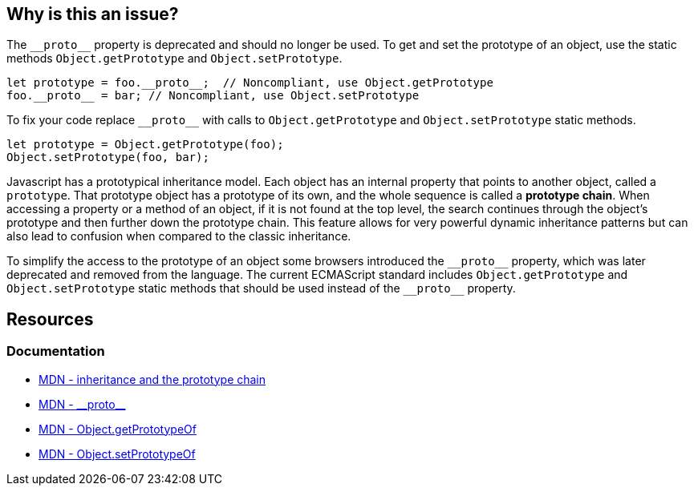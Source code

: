 == Why is this an issue?

The `\\__proto__` property is deprecated and should no longer be used. To get and set the prototype of an object, use the static methods `Object.getPrototype` and `Object.setPrototype`.

[source,javascript]
----
let prototype = foo.__proto__;  // Noncompliant, use Object.getPrototype
foo.__proto__ = bar; // Noncompliant, use Object.setPrototype
----

To fix your code replace `\\__proto__` with calls to `Object.getPrototype` and `Object.setPrototype` static methods.

[source,javascript]
----
let prototype = Object.getPrototype(foo);
Object.setPrototype(foo, bar); 
----

Javascript has a prototypical inheritance model. Each object has an internal property that points to another object, called a `prototype`. That prototype object has a prototype of its own, and the whole sequence is called a *prototype chain*. When accessing a property or a method of an object, if it is not found at the top level, the search continues through the object's prototype and then further down the prototype chain. This feature allows for very powerful dynamic inheritance patterns but can also lead to confusion when compared to the classic inheritance.

To simplify the access to the prototype of an object some browsers introduced the `\\__proto__` property, which was later deprecated and removed from the language. The current ECMAScript standard includes `Object.getPrototype` and `Object.setPrototype` static methods that should be used instead of the `\\__proto__` property.

== Resources
=== Documentation

* https://developer.mozilla.org/en-US/docs/Web/JavaScript/Inheritance_and_the_prototype_chain[MDN - inheritance and the prototype chain]
* https://developer.mozilla.org/en-US/docs/Web/JavaScript/Reference/Global_Objects/Object/proto[MDN - \\__proto__]
* https://developer.mozilla.org/en-US/docs/Web/JavaScript/Reference/Global_Objects/Object/getPrototypeOf[MDN - Object.getPrototypeOf] 
* https://developer.mozilla.org/en-US/docs/Web/JavaScript/Reference/Global_Objects/Object/setPrototypeOf[MDN - Object.setPrototypeOf] 